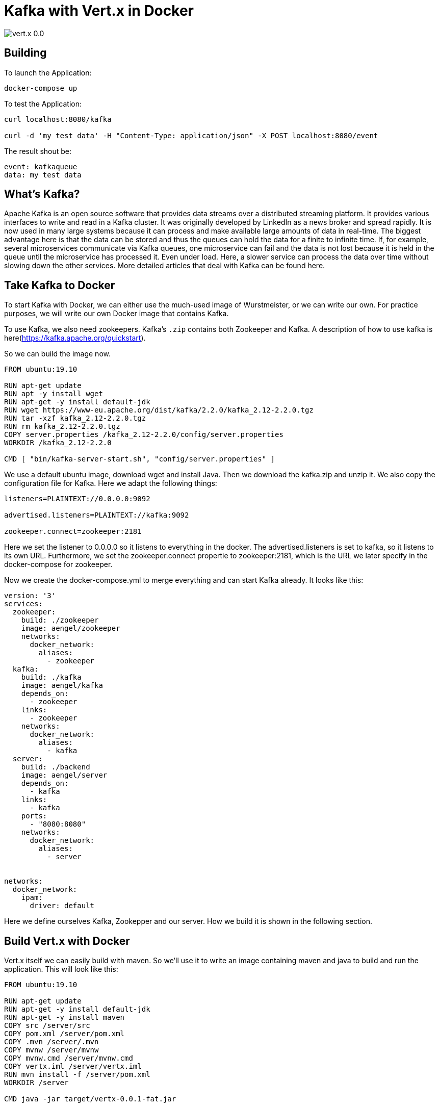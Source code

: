 = Kafka with Vert.x in Docker

image::https://img.shields.io/badge/vert.x-0.0.1-green[]

== Building

To launch the Application:
```
docker-compose up
```

To test the Application:
```
curl localhost:8080/kafka

curl -d 'my test data' -H "Content-Type: application/json" -X POST localhost:8080/event
```

The result shout be:
```
event: kafkaqueue
data: my test data

```

== What's Kafka?
Apache Kafka is an open source software that provides data streams over a distributed streaming platform. It provides various interfaces to write and read in a Kafka cluster. It was originally developed by LinkedIn as a news broker and spread rapidly. It is now used in many large systems because it can process and make available large amounts of data in real-time. The biggest advantage here is that the data can be stored and thus the queues can hold the data for a finite to infinite time. If, for example, several microservices communicate via Kafka queues, one microservice can fail and the data is not lost because it is held in the queue until the microservice has processed it. Even under load. Here, a slower service can process the data over time without slowing down the other services. More detailed articles that deal with Kafka can be found here.

== Take Kafka to Docker
To start Kafka with Docker, we can either use the much-used image of Wurstmeister, or we can write our own. For practice purposes, we will write our own Docker image that contains Kafka. 

To use Kafka, we also need zookeepers. Kafka's `.zip` contains both Zookeeper and Kafka. A description of how to use kafka is here(https://kafka.apache.org/quickstart). 

So we can build the image now.

```

FROM ubuntu:19.10

RUN apt-get update
RUN apt -y install wget
RUN apt-get -y install default-jdk
RUN wget https://www-eu.apache.org/dist/kafka/2.2.0/kafka_2.12-2.2.0.tgz
RUN tar -xzf kafka_2.12-2.2.0.tgz
RUN rm kafka_2.12-2.2.0.tgz
COPY server.properties /kafka_2.12-2.2.0/config/server.properties
WORKDIR /kafka_2.12-2.2.0

CMD [ "bin/kafka-server-start.sh", "config/server.properties" ]
```

We use a default ubuntu image, download wget and install Java. Then we download the kafka.zip and unzip it. We also copy the configuration file for Kafka. Here we adapt the following things:

```
listeners=PLAINTEXT://0.0.0.0:9092

advertised.listeners=PLAINTEXT://kafka:9092

zookeeper.connect=zookeeper:2181
```

Here we set the listener to 0.0.0.0 so it listens to everything in the docker. The advertised.listeners is set to kafka, so it listens to its own URL. Furthermore, we set the zookeeper.connect propertie to zookeeper:2181, which is the URL we later specify in the docker-compose for zookeeper.

Now we create the docker-compose.yml to merge everything and can start Kafka already. It looks like this:

```
version: '3'
services:
  zookeeper:
    build: ./zookeeper
    image: aengel/zookeeper
    networks:
      docker_network:
        aliases:
          - zookeeper
  kafka:
    build: ./kafka
    image: aengel/kafka 
    depends_on: 
      - zookeeper
    links:
      - zookeeper
    networks:
      docker_network:
        aliases:
          - kafka
  server:
    build: ./backend
    image: aengel/server 
    depends_on: 
      - kafka
    links:
      - kafka
    ports:
      - "8080:8080"
    networks:
      docker_network:
        aliases:
          - server


networks:
  docker_network:
    ipam:
      driver: default
```

Here we define ourselves Kafka, Zookepper and our server. How we build it is shown in the following section.

== Build Vert.x with Docker

Vert.x itself we can easily build with maven. So we'll use it to write an image containing maven and java to build and run the application.
This will look like this:

```
FROM ubuntu:19.10

RUN apt-get update
RUN apt-get -y install default-jdk
RUN apt-get -y install maven
COPY src /server/src
COPY pom.xml /server/pom.xml
COPY .mvn /server/.mvn
COPY mvnw /server/mvnw
COPY mvnw.cmd /server/mvnw.cmd
COPY vertx.iml /server/vertx.iml
RUN mvn install -f /server/pom.xml
WORKDIR /server

CMD java -jar target/vertx-0.0.1-fat.jar
```

We install java again and then maven. Then we copy all necessary files and build the service with maven. As start value we simply define a java -jar with the built jar.

So that's it.

== Server
The server is developed with Kotlin and Vert.x in the example. You can find the detailed source code as always on my Github.

To register for a queue, all we need to do is give us the config and the dependency on Kafka. Since Vert.x already has a library for Kafka, it makes it very easy for us:

```
val config = HashMap<String, String>()
config["bootstrap.servers"] = "kafka:9092"
config["key.deserializer"] = "org.apache.kafka.common.serialization.StringDeserializer"
config["value.deserializer"] = "org.apache.kafka.common.serialization.StringDeserializer"
config["group.id"] = "my_group"
config["auto.offset.reset"] = "latest" //earliest --> startet am anfang
config["enable.auto.commit"] = "false"

val consumer: KafkaConsumer<String, String> = KafkaConsumer.create(vertx, config)
consumer.subscribe("kafkaqueue")

consumer.handler{
        println(it.value())
      }
```

Here we enter the parameters where the Kafka service is located and on which queue we want to subscribe. Then we can already listen and get the events into the handler when there is something new in the queue.

If we want to write into the queue, it looks quite similar:

```
val config_producer = HashMap<String, String>()
config_producer["bootstrap.servers"] = "kafka:9092"
config_producer["key.serializer"] = "org.apache.kafka.common.serialization.StringSerializer"
config_producer["value.serializer"] = "org.apache.kafka.common.serialization.StringSerializer"
config_producer["acks"] = "1"

val producer: KafkaProducer<String, String> = KafkaProducer.create(vertx, config_producer)

val record: KafkaProducerRecord<String, String> = KafkaProducerRecord.create("kafkaqueue", "content")
producer.write(record)
```

We will show you a configuration and a producer. With this we can write records into the queue. 

That's it to write and read queues with Vert.x in Kafka.

== Start the environment
Now we can simply start the environment with a `docker-compose up`. This will build the containers and lift them up. After that we should be able to execute the following commands:

`curl localhost:8080/kafka`

This should simply be a blocking request that we don't see yet. Let's start a second terminal and send content with `curl -d 'my test data' -H "Content-Type: application/json" -X POST localhost:8080/event` the following answer should appear at the first window: 

```
event: kafkaqueue
data: my test data

```

The data now goes through a queue in Kafka and is sent to the registered clients.

== Summary and evaluation

As we have seen, it is quite easy to write a service that registers to a Kafka queue and sends or reads the data it contains. The data will not be lost and can be retrieved at a later time. The data is also piped through in real time from the sender to the receiver. This allows us to build a robust messaging system in a short time, which is error tolerant against service failures and can handle large amounts of data. It becomes exciting when the services are developed in different languages and communicate with each other via Kafka queues. In this way, we create a system that makes independent development easier and more stable.

All in all, Kafka is a very useful and now well established system for processing large quantities of events. Especially in combination with Microservices, stable event handling becomes meaningful and important. But not only here, but also with systems that generate large amounts of event data, it can serve as an upstream system. For example, Kafka can record the event data on machines, filter it and then only make the relevant data available in queues for slower downstream processing.

If you have any questions, feel free to ask them. If you liked the article, leave me some applause. 